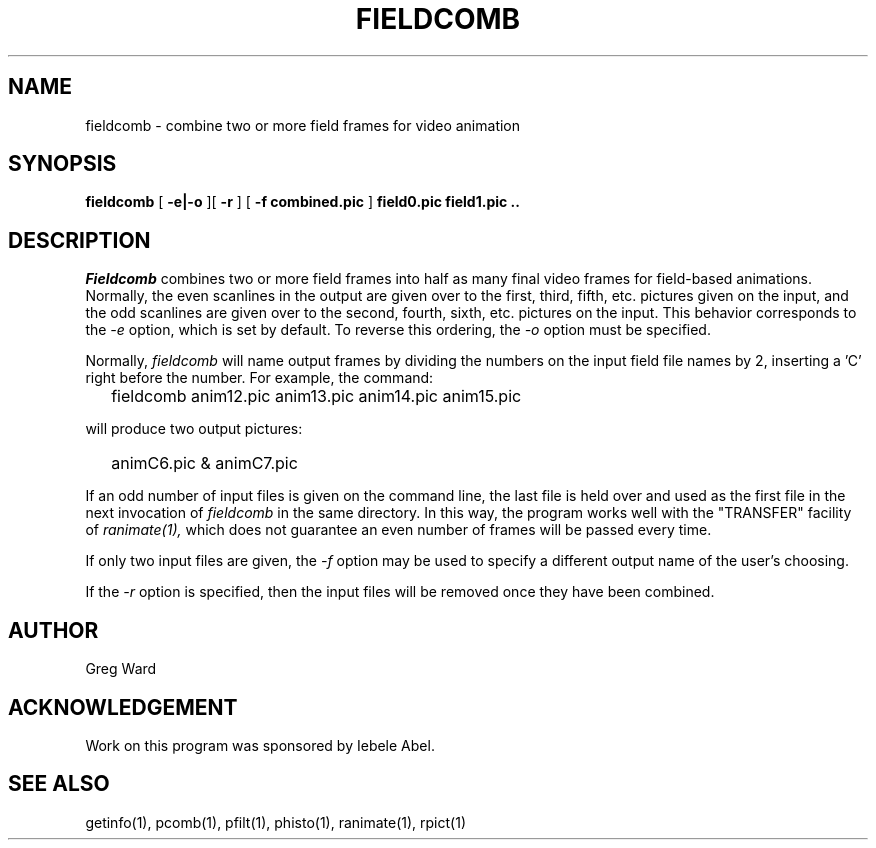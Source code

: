 .\" RCSid "$Id$"
.TH FIELDCOMB 1 9/6/2005 RADIANCE
.SH NAME
fieldcomb - combine two or more field frames for video animation
.SH SYNOPSIS
.B fieldcomb
[
.B "-e|-o"
][
.B \-r
]
[
.B "-f combined.pic"
]
.B "field0.pic field1.pic .."
.SH DESCRIPTION
.I Fieldcomb
combines two or more field frames into half as many final video frames
for field-based animations.
Normally, the even scanlines in the output are given over to the first,
third, fifth, etc. pictures given on the input, and the odd scanlines are
given over to the second, fourth, sixth, etc. pictures on the input.
This behavior corresponds to the
.I \-e
option, which is set by default.
To reverse this ordering, the
.I \-o
option must be specified.
.PP
Normally,
.I fieldcomb
will name output frames by dividing the numbers on the input field
file names by 2, inserting a 'C' right before the number.
For example, the command:
.IP "" .2i
fieldcomb anim12.pic anim13.pic anim14.pic anim15.pic
.PP
will produce two output pictures:
.IP "" .2i
animC6.pic & animC7.pic
.PP
If an odd number of input files is given on the command line, the last file
is held over and used as the first file in the next invocation of
.I fieldcomb
in the same directory.
In this way, the program works well with the "TRANSFER" facility of
.I ranimate(1),
which does not guarantee an even number of frames will be passed every time.
.PP
If only two input files are given, the
.I \-f
option may be used to specify a different output name of the user's choosing.
.PP
If the
.I \-r
option is specified, then the input files will be removed once they have
been combined.
.SH AUTHOR
Greg Ward
.SH ACKNOWLEDGEMENT
Work on this program was sponsored by Iebele Abel.
.SH "SEE ALSO"
getinfo(1), pcomb(1), pfilt(1), phisto(1), ranimate(1), rpict(1)
